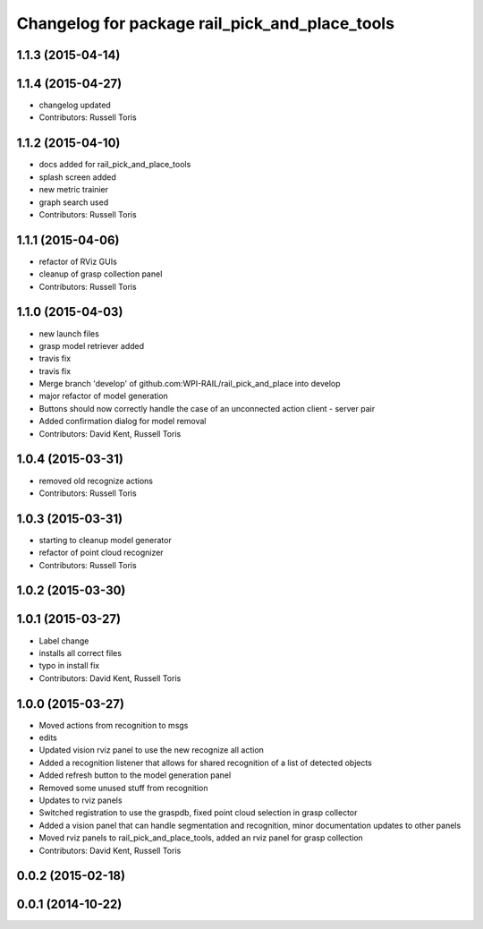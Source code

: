 ^^^^^^^^^^^^^^^^^^^^^^^^^^^^^^^^^^^^^^^^^^^^^^^
Changelog for package rail_pick_and_place_tools
^^^^^^^^^^^^^^^^^^^^^^^^^^^^^^^^^^^^^^^^^^^^^^^

1.1.3 (2015-04-14)
------------------

1.1.4 (2015-04-27)
------------------

* changelog updated
* Contributors: Russell Toris

1.1.2 (2015-04-10)
------------------
* docs added for rail_pick_and_place_tools
* splash screen added
* new metric trainier
* graph search used
* Contributors: Russell Toris

1.1.1 (2015-04-06)
------------------
* refactor of RViz GUIs
* cleanup of grasp collection panel
* Contributors: Russell Toris

1.1.0 (2015-04-03)
------------------
* new launch files
* grasp model retriever added
* travis fix
* travis fix
* Merge branch 'develop' of github.com:WPI-RAIL/rail_pick_and_place into develop
* major refactor of model generation
* Buttons should now correctly handle the case of an unconnected action client - server pair
* Added confirmation dialog for model removal
* Contributors: David Kent, Russell Toris

1.0.4 (2015-03-31)
------------------
* removed old recognize actions
* Contributors: Russell Toris

1.0.3 (2015-03-31)
------------------
* starting to cleanup model generator
* refactor of point cloud recognizer
* Contributors: Russell Toris

1.0.2 (2015-03-30)
------------------

1.0.1 (2015-03-27)
------------------
* Label change
* installs all correct files
* typo in install fix
* Contributors: David Kent, Russell Toris

1.0.0 (2015-03-27)
------------------
* Moved actions from recognition to msgs
* edits
* Updated vision rviz panel to use the new recognize all action
* Added a recognition listener that allows for shared recognition of a list of detected objects
* Added refresh button to the model generation panel
* Removed some unused stuff from recognition
* Updates to rviz panels
* Switched registration to use the graspdb, fixed point cloud selection in grasp collector
* Added a vision panel that can handle segmentation and recognition, minor documentation updates to other panels
* Moved rviz panels to rail_pick_and_place_tools, added an rviz panel for grasp collection
* Contributors: David Kent, Russell Toris

0.0.2 (2015-02-18)
------------------

0.0.1 (2014-10-22)
------------------
